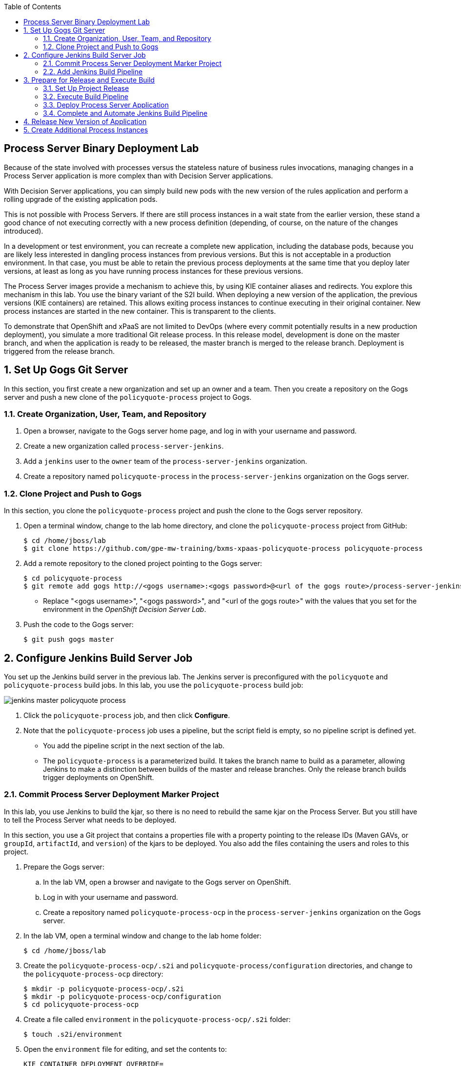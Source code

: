:scrollbar:
:data-uri:
:toc2:

== Process Server Binary Deployment Lab

Because of the state involved with processes versus the stateless nature of business rules invocations, managing changes in a Process Server application is more complex than with Decision Server applications.

With Decision Server applications, you can simply build new pods with the new version of the rules application and perform a rolling upgrade of the existing application pods.

This is not possible with Process Servers. If there are still process instances in a wait state from the earlier version, these stand a good chance of not executing correctly with a new process definition (depending, of course, on the nature of the changes introduced).

In a development or test environment, you can recreate a complete new application, including the database pods, because you are likely less interested in dangling process instances from previous versions. But this is not acceptable in a production environment. In that case, you must be able to retain the previous process deployments at the same time that you deploy later versions, at least as long as you have running process instances for these previous versions.

The Process Server images provide a mechanism to achieve this, by using KIE container aliases and redirects. You explore this mechanism in this lab. You use the binary variant of the S2I build. When deploying a new version of the application, the previous versions (KIE containers) are retained. This allows exiting process instances to continue executing in their original container. New process instances are started in the new container. This is transparent to the clients.

To demonstrate that OpenShift and xPaaS are not limited to DevOps (where every commit potentially results in a new production deployment), you simulate a more traditional Git release process. In this release model, development is done on the master branch, and when the application is ready to be released, the master branch is merged to the release branch. Deployment is triggered from the release branch.

:numbered:

== Set Up Gogs Git Server

In this section, you first create a new organization and set up an owner and a team. Then you create a repository on the Gogs server and push a new clone of the `policyquote-process` project to Gogs.

=== Create Organization, User, Team, and Repository

. Open a browser, navigate to the Gogs server home page, and log in with your username and password.
. Create a new organization called `process-server-jenkins`.
. Add a `jenkins` user to the `owner` team of the `process-server-jenkins` organization.
. Create a repository named `policyquote-process` in the `process-server-jenkins` organization on the Gogs server.

=== Clone Project and Push to Gogs

In this section, you clone the `policyquote-process` project and push the clone to the Gogs server repository.

. Open a terminal window, change to the lab home directory, and clone the `policyquote-process` project from GitHub:
+
[source,text]
----
$ cd /home/jboss/lab
$ git clone https://github.com/gpe-mw-training/bxms-xpaas-policyquote-process policyquote-process
----

. Add a remote repository to the cloned project pointing to the Gogs server:
+
[source,text]
----
$ cd policyquote-process
$ git remote add gogs http://<gogs username>:<gogs password>@<url of the gogs route>/process-server-jenkins/policyquote-process.git
----
* Replace "<gogs username>", "<gogs password>", and "<url of the gogs route>" with the values that you set for the  environment in the _OpenShift Decision Server Lab_.

. Push the code to the Gogs server:
+
[source,text]
----
$ git push gogs master
----

== Configure Jenkins Build Server Job

You set up the Jenkins build server in the previous lab. The Jenkins server is preconfigured with the `policyquote` and `policyquote-process` build jobs. In this lab, you use the `policyquote-process` build job:

image::images/jenkins-master-policyquote-process.png[]

. Click the `policyquote-process` job, and then click *Configure*.
. Note that the `policyquote-process` job uses a pipeline, but the script field is empty, so no pipeline script is defined yet.
* You add the pipeline script in the next section of the lab.
* The `policyquote-process` is a parameterized build. It takes the branch name to build as a parameter, allowing Jenkins to make a distinction between builds of the master and release branches. Only the release branch builds trigger deployments on OpenShift.

=== Commit Process Server Deployment Marker Project

In this lab, you use Jenkins to build the kjar, so there is no need to rebuild the same kjar on the Process Server. But you still have to tell the Process Server what needs to be deployed.

In this section, you use a Git project that contains a properties file with a property pointing to the release IDs (Maven GAVs, or `groupId`, `artifactId`, and `version`) of the kjars to be deployed. You also add the files containing the users and roles to this project.

. Prepare the Gogs server:
.. In the lab VM, open a browser and navigate to the Gogs server on OpenShift.
.. Log in with your username and password.
.. Create a repository named `policyquote-process-ocp` in the `process-server-jenkins` organization on the Gogs server.

. In the lab VM, open a terminal window and change to the lab home folder:
+
[source,text]
----
$ cd /home/jboss/lab
----

. Create the `policyquote-process-ocp/.s2i` and `policyquote-process/configuration` directories, and change to the `policyquote-process-ocp` directory:
+
[source,text]
----
$ mkdir -p policyquote-process-ocp/.s2i
$ mkdir -p policyquote-process-ocp/configuration
$ cd policyquote-process-ocp
----

. Create a file called `environment` in the `policyquote-process-ocp/.s2i` folder:
+
[source,text]
----
$ touch .s2i/environment
----

. Open the `environment` file for editing, and set the contents to:
+
[source,text]
----
KIE_CONTAINER_DEPLOYMENT_OVERRIDE=
----

* The GAVs of the kjars and of the KIE container alias to be deployed are appended to this line as part of the build job on Jenkins.

. Create a file called `application-users.properties` in the `configuration` directory:
+
[source,text]
----
$ touch configuration/application-users.properties
----

. Using a text editor, open the `configuration/application-users.properties` file.

. Paste the following contents in the file and save the file:
+
[source,text]
----
user1=e6e3515c498a9dd0d3f9ff109a563d70
user10=aab70ed7128574f33830762d5a7706b8
user11=d52988665526b974adda93cbd3af9657
user2=60a186310ff25f5eaf61371df513e9dd
user20=63b620eaa18caf1df6a29891a24f5338
user21=37e033fbd7f1398e9897b7bba355338b
----

. Create a file called `application-roles.properties` in the `configuration` directory:
+
[source,text]
----
$ touch configuration/application-roles.properties
----

. Using a text editor, open the `configuration/application-roles.properties` file.

. Paste the following contents in the file and save the file:
+
[source,text]
----
user1=kie-server,agent
user10=kie-server,agent
user11=kie-server,agent
user2=kie-server,reviewer
user21=kie-server,reviewer
user22=kie-server,reviewer
----

. Push the project to the Gogs server:
+
[source,text]
----
$ git init
$ git remote add gogs http://<gogs username>:<gogs password>@<url of the gogs route>/process-server-jenkins/policyquote-process-ocp.git
$ git add --all
$ git commit -m "initial commit"
$ git push gogs master
----

=== Add Jenkins Build Pipeline

In this section, you add the Jenkins build pipeline script to the `policyquote-process` build job in Jenkins.

. Open a browser, navigate to the Jenkins home page on OpenShift, and log in.
. Click the `policyquote-process` job, and then click *Configure*.
. Scroll down to the *Pipeline* definition section:
+
image::images/policyquote-pipeline.png[]

. In the *Script* pane, paste the following contents:
+
[source,groovy]
----
node('jdk8') {
  def mvnHome = tool 'M3'
  def mvnCmd = "${mvnHome}/bin/mvn -s ${env.JENKINS_HOME}/settings.xml -f policyquote-process/pom.xml"

  stage 'Build'
    git url: 'http://jenkins:password@gogs:3000/process-server-jenkins/policyquote-process.git', branch: "${branch}"
    def groupId = getGroupIdFromPom("policyquote-process/pom.xml")
    def artifactId = getArtifactIdFromPom("policyquote-process/pom.xml")
    def version = getVersionFromPom("policyquote-process/pom.xml")
    echo "Building branch ${branch} - version ${version}"
    sh "${mvnCmd} clean package -DskipTests=true"

  stage 'Test'
    try {
      sh "${mvnCmd} test"
    } catch (err) {
      step([$class: 'JUnitResultArchiver', testResults: '**/target/surefire-reports/TEST-*.xml'])
      throw err
    }

  if ("${branch}".startsWith("release")) {
    stage 'Publish'
      sh "${mvnCmd} deploy -DskipTests=true -DaltDeploymentRepository=nexus::default::http://nexus:8081/content/repositories/releases"

    stage 'Deploy to STAGING'
      git url: 'http://jenkins:password@gogs:3000/process-server-jenkins/policyquote-process-ocp.git'
      sh "sed -r -i \"s/^KIE_CONTAINER_DEPLOYMENT_OVERRIDE=(.*)[0-9]*\\.[0-9]*\\.[0-9]*\$/&|/\" .s2i/environment"
      sh "sed -r -i \"s/^KIE_CONTAINER_DEPLOYMENT_OVERRIDE=.*/&policyquote-process=${groupId}:${artifactId}:${version}/\" .s2i/environment"
      def commit = "Release " + version
      sh "git add .s2i/environment && git commit -m \"${commit}\" && git push origin master"
      //openshiftBuild bldCfg: 'policyquote', namespace: '<openshift project>'
  }

}

def getVersionFromPom(pom) {
  def matcher = readFile(pom) =~ '<version>(.+)</version>'
  matcher ? matcher[0][1] : null
 }

def getGroupIdFromPom(pom) {
  def matcher = readFile(pom) =~ '<groupId>(.+)</groupId>'
  matcher ? matcher[0][1] : null
 }

def getArtifactIdFromPom(pom) {
  def matcher = readFile(pom) =~ '<artifactId>(.+)</artifactId>'
  matcher ? matcher[0][1] : null
}
----

. Review the Jenkins pipeline:
* All the stages run on slave nodes labeled `jdk8`.
* The `Build` stage checks out the kjar source code project from Gogs.
** The GAV of the project is determined from the project POM file.
** The project is built using Maven. Test execution is skipped in this phase.
* In the `Test` stage, unit tests are executed using `mvn test`.
* If the project has integration, performance, or behavior-driven test suites, they are executed in their own stages following the test stage. Stages can be run in parallel to speed up build time.
* The `Publish` and `Deploy to Staging` phases are executed only if the branch being built is a release branch.
* In the `Publish` stage, the build artifacts are published to the Nexus repository using `mvn deploy`.
* In the `Deploy to Staging` stage, the marker project created in the previous step is checked out. The GAV of the project is appended to the value of the `KIE_CONTAINER_DEPLOYMENT_OVERRIDE` with the `policyquote-process` container alias. The change is committed and pushed.
* A new build of the `policyquote` application on OpenShift is triggered using the `oc` client, which replaces the current Process Server application with a new one that contains a KIE container for each of the GAVs specified in `KIE_CONTAINER_DEPLOYMENT_OVERRIDE`.
+
[NOTE]
The OpenShift build step is commented out, as the `policyquote` application is not created yet.

. Save the script.

== Prepare for Release and Execute Build

=== Set Up Project Release

. In the VM, change to the directory with the cloned `policyquote-process` project:
+
[source,text]
----
$ cd /home/jboss/lab/policyquote-process
----

. Create the `release` branch, check out the branch, and set the project version to `1.0.0`:
+
----
$ git branch release
$ git checkout release
$ mvn versions:set -f policyquote-process/pom.xml -DgenerateBackupPoms=false -DnewVersion=1.0.0
$ git add policyquote-process/pom.xml
$ git commit -m "release 1.0.0"
----

. Push the release branch to Gogs:
+
[source,text]
----
$ git push gogs release
----

. Increase the version of the master branch to `1.1-SNAPSHOT`:
+
[source,text]
----
$ git checkout master
$ mvn versions:set -f policyquote-process/pom.xml -DgenerateBackupPoms=false -DnewVersion=1.1-SNAPSHOT
$ git add policyquote-process/pom.xml
$ git commit -m "master version 1.1-SNAPSHOT"
----

=== Execute Build Pipeline

In this section, you execute the `policyquote-process` pipeline on the Jenkins server.

. On the `policyquote-process` build job page, click *Build with Parameters*.
. Specify `release` for the *branch* parameter and click *Build*:
+
image::images/policyquote-process-pipeline-branch.png[]

. Watch as the build moves through its different stages:
+
image::images/policyquote-process-pipeline-build-2.png[]

. Note that the Jenkins build job is executed on a slave node, which runs on a dedicated pod, spawned for the duration of the build:
+
image::images/jenkins-slave-pod.png[]

. Note that the Nexus repository contains the `1.0.0` version of the `policyquote-process` kjar archive:
+
image::images/policyquote-process-kjar-nexus.png[]

. Verify that the value of the `KIE_CONTAINER_DEPLOYMENT_OVERRIDE` property in the `.s2i/environment` file of the `policyquote-ocp` project is set to the `policyquote-process=com.redhat.gpte.xpaas.process-server:policyquote-process:1.0.0` value:
+
image::images/policyquote-process-deployment-override.png[]

=== Deploy Process Server Application

In this section, you deploy the Process Server application for the `policyquote-process` kjar.

. In the VM, open a terminal window and change to the directory in the cloned lab project that contains the templates for this lab:
+
[source,text]
----
$ cd /home/jboss/lab/bxms-advanced-infrastructure-lab/xpaas/process-server
----

. Issue the following commands to create the application, replacing expressions between "< >" with correct values for your environment:
+
[source,text]
----
$ export application_name=policyquote
$ export source_repo=http://gogs:3000/process-server-jenkins/policyquote-process-ocp.git
$ export nexus_url=http://nexus:8081
$ export kieserver_password=kieserver1!
$ export is_namespace=$(oc project | awk '{gsub(/"/,"",$3); print $3}')
$ oc new-app --template=processserver63-mysql-persistent-s2i -p APPLICATION_NAME=$application_name -p SOURCE_REPOSITORY_URL=$source_repo -p KIE_SERVER_PASSWORD=$kieserver_password -p IMAGE_STREAM_NAMESPACE=$is_namespace -p KIE_CONTAINER_REDIRECT_ENABLED=true -p MAVEN_MIRROR_URL=$nexus_url/content/groups/public/
----

. Once the deployment of the Process Server is finished, use `curl` to check that the containers deployed.

* Expect to see the following response:
+
[source,json]
----
{
  "type": "SUCCESS",
  "msg": "List of created containers",
  "result": {
    "kie-containers": {
      "kie-container": [
        {
          "status": "STARTED",
          "messages": [
            {
              "severity": "INFO",
              "timestamp": 1477908565571,
              "content": [
                "Container 3a9d813a567dbc0c5c178f538d3be890 successfully created with module com.redhat.gpte.xpaas.process-server:policyquote-process:1.0.0."
              ]
            }
          ],
          "container-id": "3a9d813a567dbc0c5c178f538d3be890",
          "release-id": {
            "version": "1.0.0",
            "group-id": "com.redhat.gpte.xpaas.process-server",
            "artifact-id": "policyquote-process"
          },
          "resolved-release-id": {
            "version": "1.0.0",
            "group-id": "com.redhat.gpte.xpaas.process-server",
            "artifact-id": "policyquote-process"
          },
          "config-items": []
        }
      ]
    }
  }
}
----
+
[NOTE]
The KIE container name is a hexadecimal string. This is because the value of the `KIE_CONTAINER_REDIRECT_ENABLED` parameter is set to `true`. From the client side, however, you use the container alias `policyquote-process` name for the KIE container in the REST API calls. The redirection mechanism resolves the alias to the correct target KIE container.

. Create a few process instances using `curl` with `policyquote-process` as the KIE container name.

* Make sure you keep at least one process instance in a User Task wait state before proceeding with the remainder of the lab.

=== Complete and Automate Jenkins Build Pipeline

To complete the pipeline, you trigger a Jenkins build when code is committed into the `policyquote-process` source repository, and have the Jenkins build start a new build of the Process Server application at the end of the build pipeline.

. Open a browser, navigate to the Gogs server, log in, and go to the `process-server-jenkins/policyquote-process` repository.
. Click *Settings*, and then click *Git Hooks*.
. Click the pencil next to `post-receive`.

. Under the *Hook Content*, paste this script:
+
[source,text]
----
#!/bin/bash

while read oldrev newrev refname
do
    branch=$(git rev-parse --symbolic --abbrev-ref $refname)
    if [[ "$branch" == "master" || "$branch" == release* ]]; then
    	curl -X POST --user admin:password http://jenkins:8080/job/policyquote-process/buildWithParameters?branch=${branch}&token=mysecret
    fi
done
----

* This script signals the Jenkins `policyquote` build job every time a commit is received in the master or release branch.

. Click *Update Hook*.
. Go to the Jenkins server page, select the `policyquote-jenkins` job, and click *Configure*.
. In the pipeline script, uncomment the last line of the `Deploy to Staging` stage, replacing "<openshift project>" with the name of your OpenShift project:
+
[source,groovy]
----
    stage 'Deploy to STAGING'
      git url: 'http://jenkins:password@gogs:3000/process-server-jenkins/policyquote-process-ocp.git'
      sh "sed -r -i \"s/^KIE_CONTAINER_DEPLOYMENT_OVERRIDE=(.*)[0-9]*\\.[0-9]*\\.[0-9]*\$/&|/\" .s2i/environment"
      sh "sed -r -i \"s/^KIE_CONTAINER_DEPLOYMENT_OVERRIDE=.*/&policyquote-process=${groupId}:${artifactId}:${version}/\" .s2i/environment"
      def commit = "Release " + version
      sh "git add .s2i/environment && git commit -m \"${commit}\" && git push origin master"
      openshiftBuild bldCfg: 'policyquote', namespace: '<openshift project>'
----

. Save the pipeline.

== Release New Version of Application

In this section, you introduce a change in the `policyquote-process` project and trigger a new release of the application.

. In the VM, change to the directory with the cloned `policyquote-process` project:
+
[source,text]
----
$ cd /home/jboss/lab/policyquote-process
----

. Check out the master branch:
+
[source,text]
----
$ git checkout master
----

. Change the version of the process definition and the log statement in the last node of the process instance to simulate a change in the project:
+
[source,text]
----
$ sed -i 's/drools:version="1.0"/drools:version="2.0"/' policyquote-process/src/main/resources/PolicyQuoteProcess.bpmn2
$ sed -i 's/Driver /Version 2 : Driver /' policyquote-process/src/main/resources/PolicyQuoteProcess.bpmn2
----

. Commit the changes to the master branch:
+
[source,text]
----
$ git add policyquote-process/src/main/resources/PolicyQuoteProcess.bpmn2
$ git commit -m "PolicyQuoteProcess version 2"
----

. In the master branch, cherry-pick the commit to the release branch:
.. Find the commit hash:
+
[source,text]
----
$ git log -n 1
----

* Expect the results to look similar to this:
+
[source,text]
----
commit 1cab08bf076f60acec878366ac9e13c343593281
Author: Bernard Tison <bernard.tison@gmail.com>
Date:   Mon Oct 31 12:16:18 2016 +0100

    PolicyQuoteProcess version 2
----

.. Check out the release branch and cherry-pick the commit:
+
[source,text]
----
$ git checkout release
$ git cherry-pick 1cab08bf076f60acec878366ac9e13c343593281
----

* Expect your commit hash value to be different.

.. Increase the project version of the release branch to `1.1.0`:
+
[source,text]
----
$ mvn versions:set -f policyquote-process/pom.xml -DgenerateBackupPoms=false -DnewVersion=1.1.0
$ git add policyquote-process/pom.xml
$ git commit -m "release 1.1.0"
----

.. Push the release branch to Gogs:
+
[source,text]
----
$ git push gogs release
----

* The push to Gogs triggers the post-receive hook, starts a Jenkins build, and triggers a new build and deployment of the `policy-quote` application on OpenShift:
+
image::images/policyquote-process-application-build.png[]

* A container definition for the version `1.1.0` of the kjar is added to the `KIE_CONTAINER_REDIRECT_ENABLED` variable in the  `.s2i/environment` file of the `policyquote-ocp` project:
+
image::images/policyquote-process-deployment-override-2.png[]

* The `policyquote-process` server application has two deployed containers, resolving to the `1.0.0` and `1.1.0` versions of the kjar:
+
[source,json]
----
{
  "type": "SUCCESS",
  "msg": "List of created containers",
  "result": {
    "kie-containers": {
      "kie-container": [
        {
          "status": "STARTED",
          "messages": [
            {
              "severity": "INFO",
              "timestamp": 1477913467477,
              "content": [
                "Container 991b463bc066da010a051daf87ff581d successfully created with module com.redhat.gpte.xpaas.process
-server:policyquote-process:1.1.0."
              ]
            }
          ],
          "container-id": "991b463bc066da010a051daf87ff581d",
          "release-id": {
            "version": "1.1.0",
            "group-id": "com.redhat.gpte.xpaas.process-server",
            "artifact-id": "policyquote-process"
          },
          "resolved-release-id": {
            "version": "1.1.0",
            "group-id": "com.redhat.gpte.xpaas.process-server",
            "artifact-id": "policyquote-process"
          },
          "config-items": []
        },
        {
          "status": "STARTED",
          "messages": [
            {
              "severity": "INFO",
              "timestamp": 1477913468207,
              "content": [
                "Container 3a9d813a567dbc0c5c178f538d3be890 successfully created with module com.redhat.gpte.xpaas.process
-server:policyquote-process:1.0.0."
              ]
            }
          ],
          "container-id": "3a9d813a567dbc0c5c178f538d3be890",
          "release-id": {
            "version": "1.0.0",
            "group-id": "com.redhat.gpte.xpaas.process-server",
            "artifact-id": "policyquote-process"
          },
          "resolved-release-id": {
            "version": "1.0.0",
            "group-id": "com.redhat.gpte.xpaas.process-server",
            "artifact-id": "policyquote-process"
          },
          "config-items": []
        }
      ]
    }
  }
}
----

== Create Additional Process Instances

. Using `curl`, create a few `policyquote-process` instances, using `policyquote-process` as the container name.

. Verify that the processes are created in the container corresponding to the `1.1.0` KIE container, using the real container name, not the alias:
+
[source,text]
----
$ curl -X GET -H "Accept: application/json" --user kieserver:$kieserver_password "$policyquote_app/kie-server/services/rest/server/queries/containers/991b463bc066da010a051daf87ff581d/process/instances"
----

* Expect the response to look similar to this:
+
[source,json]
----
{
  "process-instance": [
    {
      "initiator": "kieserver",
      "process-instance-id": 3,
      "process-id": "policyquote.PolicyQuoteProcess",
      "process-name": "PolicyQuoteProcess",
      "process-version": "2.0",
      "process-instance-state": 1,
      "container-id": "991b463bc066da010a051daf87ff581d",
      "start-date": 1477914603000,
      "process-instance-desc": "PolicyQuoteProcess",
      "correlation-key": "",
      "parent-instance-id": -1
    },
    {
      "initiator": "kieserver",
      "process-instance-id": 4,
      "process-id": "policyquote.PolicyQuoteProcess",
      "process-name": "PolicyQuoteProcess",
      "process-version": "2.0",
      "process-instance-state": 1,
      "container-id": "991b463bc066da010a051daf87ff581d",
      "start-date": 1477914611000,
      "process-instance-desc": "PolicyQuoteProcess",
      "correlation-key": "",
      "parent-instance-id": -1
    }
  ]
}
----

. Complete the process instances using `curl` using `policyquote-process` as the KIE container name.

* In the logs of the Process Server pod, expect to see output similar to this:
+
[source,text]
----
12:48:41,122 INFO  [stdout] (http-172.17.0.7:8080-1) Version 2 : Driver 1234: Policy price after calculation and review = 300
----

. Complete the process instances created with version `1.0.0`, again using `policyquote-process` as the KIE container name.

* Expect to see a line similar to this in the pod logs:
+
[source,text]
----
12:51:16,136 INFO  [stdout] (http-172.17.0.7:8080-1) Driver 1234: Policy price after calculation and review = 300
----

* Processes are executed in the container where they were originally created. This is transparent from the client perspective.

. Before proceeding with the next lab, tear down the `policyquote` application:
+
[source,text]
----
$ oc delete all -l "application=policyquote"
$ oc delete pvc policyquote-mysql-pvc
----

ifdef::showscript[]
endif::showscript[]
